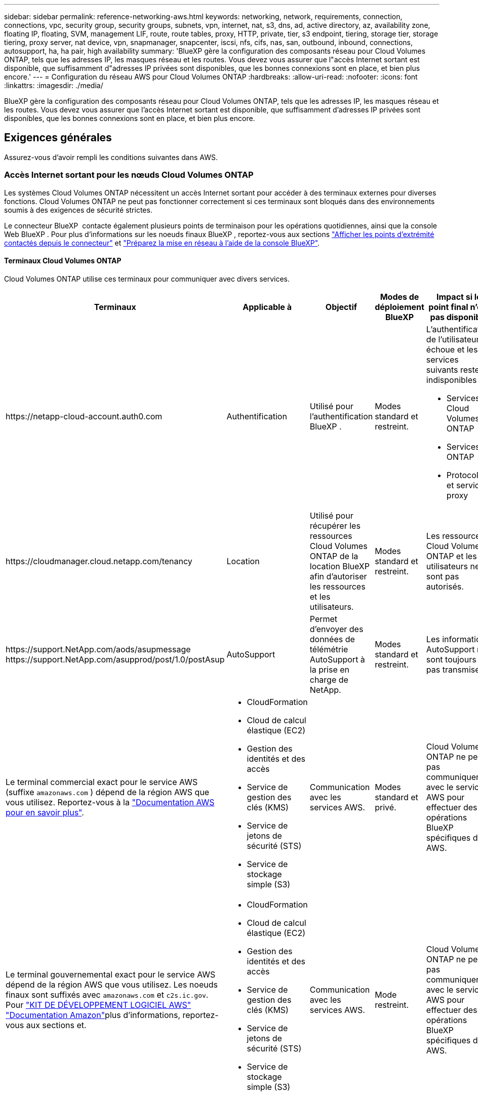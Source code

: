 ---
sidebar: sidebar 
permalink: reference-networking-aws.html 
keywords: networking, network, requirements, connection, connections, vpc, security group, security groups, subnets, vpn, internet, nat, s3, dns, ad, active directory, az, availability zone, floating IP, floating, SVM, management LIF, route, route tables, proxy, HTTP, private, tier, s3 endpoint, tiering, storage tier, storage tiering, proxy server, nat device, vpn, snapmanager, snapcenter, iscsi, nfs, cifs, nas, san, outbound, inbound, connections, autosupport, ha, ha pair, high availability 
summary: 'BlueXP gère la configuration des composants réseau pour Cloud Volumes ONTAP, tels que les adresses IP, les masques réseau et les routes. Vous devez vous assurer que l"accès Internet sortant est disponible, que suffisamment d"adresses IP privées sont disponibles, que les bonnes connexions sont en place, et bien plus encore.' 
---
= Configuration du réseau AWS pour Cloud Volumes ONTAP
:hardbreaks:
:allow-uri-read: 
:nofooter: 
:icons: font
:linkattrs: 
:imagesdir: ./media/


[role="lead"]
BlueXP gère la configuration des composants réseau pour Cloud Volumes ONTAP, tels que les adresses IP, les masques réseau et les routes. Vous devez vous assurer que l'accès Internet sortant est disponible, que suffisamment d'adresses IP privées sont disponibles, que les bonnes connexions sont en place, et bien plus encore.



== Exigences générales

Assurez-vous d'avoir rempli les conditions suivantes dans AWS.



=== Accès Internet sortant pour les nœuds Cloud Volumes ONTAP

Les systèmes Cloud Volumes ONTAP nécessitent un accès Internet sortant pour accéder à des terminaux externes pour diverses fonctions. Cloud Volumes ONTAP ne peut pas fonctionner correctement si ces terminaux sont bloqués dans des environnements soumis à des exigences de sécurité strictes.

Le connecteur BlueXP  contacte également plusieurs points de terminaison pour les opérations quotidiennes, ainsi que la console Web BlueXP . Pour plus d'informations sur les noeuds finaux BlueXP , reportez-vous aux sections https://docs.netapp.com/us-en/bluexp-setup-admin/task-install-connector-on-prem.html#step-3-set-up-networking["Afficher les points d'extrémité contactés depuis le connecteur"^] et https://docs.netapp.com/us-en/bluexp-setup-admin/reference-networking-saas-console.html["Préparez la mise en réseau à l'aide de la console BlueXP"^].



==== Terminaux Cloud Volumes ONTAP

Cloud Volumes ONTAP utilise ces terminaux pour communiquer avec divers services.

[cols="5*"]
|===
| Terminaux | Applicable à | Objectif | Modes de déploiement BlueXP | Impact si le point final n'est pas disponible 


| \https://netapp-cloud-account.auth0.com | Authentification  a| 
Utilisé pour l'authentification BlueXP .
| Modes standard et restreint.  a| 
L'authentification de l'utilisateur échoue et les services suivants restent indisponibles :

* Services Cloud Volumes ONTAP
* Services ONTAP
* Protocoles et services proxy




| \https://cloudmanager.cloud.netapp.com/tenancy | Location | Utilisé pour récupérer les ressources Cloud Volumes ONTAP de la location BlueXP  afin d'autoriser les ressources et les utilisateurs. | Modes standard et restreint. | Les ressources Cloud Volumes ONTAP et les utilisateurs ne sont pas autorisés. 


| \https://support.NetApp.com/aods/asupmessage \https://support.NetApp.com/asupprod/post/1.0/postAsup | AutoSupport | Permet d'envoyer des données de télémétrie AutoSupport à la prise en charge de NetApp. | Modes standard et restreint. | Les informations AutoSupport ne sont toujours pas transmises. 


| Le terminal commercial exact pour le service AWS (suffixe `amazonaws.com` ) dépend de la région AWS que vous utilisez. Reportez-vous à la https://docs.aws.amazon.com/general/latest/gr/rande.html["Documentation AWS pour en savoir plus"^].  a| 
* CloudFormation
* Cloud de calcul élastique (EC2)
* Gestion des identités et des accès
* Service de gestion des clés (KMS)
* Service de jetons de sécurité (STS)
* Service de stockage simple (S3)

| Communication avec les services AWS. | Modes standard et privé. | Cloud Volumes ONTAP ne peut pas communiquer avec le service AWS pour effectuer des opérations BlueXP  spécifiques dans AWS. 


| Le terminal gouvernemental exact pour le service AWS dépend de la région AWS que vous utilisez. Les noeuds finaux sont suffixés avec `amazonaws.com` et `c2s.ic.gov`. Pour 	https://docs.aws.amazon.com/AWSJavaSDK/latest/javadoc/com/amazonaws/services/s3/model/Region.html["KIT DE DÉVELOPPEMENT LOGICIEL AWS"] https://docs.aws.amazon.com/general/latest/gr/rande.html["Documentation Amazon"]plus d'informations, reportez-vous aux sections  et.  a| 
* CloudFormation
* Cloud de calcul élastique (EC2)
* Gestion des identités et des accès
* Service de gestion des clés (KMS)
* Service de jetons de sécurité (STS)
* Service de stockage simple (S3)

| Communication avec les services AWS. | Mode restreint. | Cloud Volumes ONTAP ne peut pas communiquer avec le service AWS pour effectuer des opérations BlueXP  spécifiques dans AWS. 
|===


==== Accès Internet sortant pour NetApp AutoSupport

Les nœuds Cloud Volumes ONTAP requièrent un accès Internet sortant pour accéder aux terminaux externes pour diverses fonctions. Cloud Volumes ONTAP ne peut pas fonctionner correctement si ces terminaux sont bloqués dans des environnements soumis à des exigences de sécurité strictes.

Les nœuds Cloud Volumes ONTAP nécessitent un accès Internet sortant pour l'AutoSupport, qui surveille de manière proactive l'état de santé de votre système et envoie des messages au support technique de NetApp.

Les règles de routage et de pare-feu doivent autoriser le trafic HTTPS vers les points de terminaison suivants pour que Cloud Volumes ONTAP puisse envoyer des messages AutoSupport :

* \https://support.netapp.com/aods/asupmessage
* \https://support.netapp.com/asupprod/post/1.0/postAsup


Si vous disposez d'une instance NAT, vous devez définir une règle de groupe de sécurité entrante qui autorise le trafic HTTPS du sous-réseau privé vers Internet.

Si aucune connexion Internet sortante n'est disponible pour envoyer des messages AutoSupport, BlueXP configure automatiquement vos systèmes Cloud Volumes ONTAP pour utiliser le connecteur comme serveur proxy. La seule condition est de s'assurer que le groupe de sécurité du connecteur autorise les connexions _entrantes_ sur le port 3128. Vous devrez ouvrir ce port après le déploiement du connecteur.

Si vous avez défini des règles sortantes strictes pour Cloud Volumes ONTAP, vous devrez également vous assurer que le groupe de sécurité Cloud Volumes ONTAP autorise les connexions _sortantes_ sur le port 3128.

Après avoir vérifié que l'accès Internet sortant est disponible, vous pouvez tester AutoSupport pour vous assurer qu'il peut envoyer des messages. Pour obtenir des instructions, reportez-vous au https://docs.netapp.com/us-en/ontap/system-admin/setup-autosupport-task.html["Documentation ONTAP : configuration de AutoSupport"^].

Si BlueXP vous informe que les messages AutoSupport ne peuvent pas être envoyés, link:task-verify-autosupport.html#troubleshoot-your-autosupport-configuration["Résoudre les problèmes de configuration AutoSupport"].



=== Accès Internet sortant pour le médiateur haute disponibilité

L'instance de médiateur haute disponibilité doit disposer d'une connexion sortante au service AWS EC2 pour qu'il puisse faciliter le basculement du stockage. Pour fournir la connexion, vous pouvez ajouter une adresse IP publique, spécifier un serveur proxy ou utiliser une option manuelle.

L'option manuelle peut être une passerelle NAT ou un terminal VPC d'interface, du sous-réseau cible au service AWS EC2. Pour plus d'informations sur les terminaux VPC, reportez-vous au http://docs.aws.amazon.com/AmazonVPC/latest/UserGuide/vpce-interface.html["Documentation AWS : terminaux VPC d'interface (AWS PrivateLink)"^].



=== Adresses IP privées

BlueXP alloue automatiquement le nombre requis d'adresses IP privées à Cloud Volumes ONTAP. Vous devez vous assurer que votre réseau dispose de suffisamment d'adresses IP privées.

Le nombre de LIF alloués par BlueXP pour Cloud Volumes ONTAP dépend du déploiement d'un système à un seul nœud ou d'une paire haute disponibilité. Une LIF est une adresse IP associée à un port physique.



==== Adresses IP d'un système à un seul nœud

BlueXP alloue 6 adresses IP à un système à nœud unique.

Le tableau suivant fournit des informations détaillées sur les LIFs associées à chaque adresse IP privée.

[cols="20,40"]
|===
| LIF | Objectif 


| Gestion du cluster | Gestion administrative de l'ensemble du cluster (paire HA). 


| Gestion de nœuds | Gestion administrative d'un nœud. 


| Intercluster | Communication, sauvegarde et réplication entre les clusters 


| Données NAS | Accès client via les protocoles NAS. 


| Données iSCSI | Accès client via le protocole iSCSI. Également utilisé par le système pour d'autres flux de travail réseau importants. Cette LIF est requise et ne doit pas être supprimée. 


| Gestion des machines virtuelles de stockage | Une LIF de gestion de machines virtuelles de stockage est utilisée avec des outils de gestion tels que SnapCenter. 
|===


==== Adresses IP des paires haute disponibilité

Les paires HAUTE DISPONIBILITÉ requièrent plus d'adresses IP qu'un système à un seul nœud. Ces adresses IP sont réparties sur différentes interfaces ethernet, comme illustré dans l'image suivante :

image:diagram_cvo_aws_networking_ha.png["Schéma représentant eth0, eth1, eth2 sur une configuration HA Cloud Volumes ONTAP dans AWS."]

Le nombre d'adresses IP privées requises pour une paire haute disponibilité dépend du modèle de déploiement choisi. Une paire haute disponibilité déployée dans une _single_ AWS Availability zone (AZ) requiert 15 adresses IP privées, tandis qu'une paire haute disponibilité déployée dans _multiple_ AZS nécessite 13 adresses IP privées.

Les tableaux suivants fournissent des informations détaillées sur les LIF associées à chaque adresse IP privée.



===== LIF pour les paires haute disponibilité dans une même zone de disponibilité

[cols="20,20,20,40"]
|===
| LIF | Interface | Nœud | Objectif 


| Gestion du cluster | eth0 | nœud 1 | Gestion administrative de l'ensemble du cluster (paire HA). 


| Gestion de nœuds | eth0 | les nœuds 1 et 2 | Gestion administrative d'un nœud. 


| Intercluster | eth0 | les nœuds 1 et 2 | Communication, sauvegarde et réplication entre les clusters 


| Données NAS | eth0 | nœud 1 | Accès client via les protocoles NAS. 


| Données iSCSI | eth0 | les nœuds 1 et 2 | Accès client via le protocole iSCSI. Également utilisé par le système pour d'autres flux de travail réseau importants. Ces LIFs sont requises et ne doivent pas être supprimées. 


| Connectivité au cluster | eth1 | les nœuds 1 et 2 | Permet aux nœuds de communiquer les uns avec les autres et de déplacer les données au sein du cluster. 


| Connectivité HAUTE DISPONIBILITÉ | eth2 | les nœuds 1 et 2 | Communication entre les deux nœuds en cas de basculement. 


| Trafic iSCSI RSM | eth3 | les nœuds 1 et 2 | Le trafic iSCSI RAID SyncMirror, ainsi que la communication entre les deux nœuds Cloud Volumes ONTAP et le médiateur. 


| Médiateur | eth0 | Médiateur | Canal de communication entre les nœuds et le médiateur pour faciliter les processus de basculement et de rétablissement du stockage. 
|===


===== LIF pour paires haute disponibilité dans plusieurs systèmes AZS

[cols="20,20,20,40"]
|===
| LIF | Interface | Nœud | Objectif 


| Gestion de nœuds | eth0 | les nœuds 1 et 2 | Gestion administrative d'un nœud. 


| Intercluster | eth0 | les nœuds 1 et 2 | Communication, sauvegarde et réplication entre les clusters 


| Données iSCSI | eth0 | les nœuds 1 et 2 | Accès client via le protocole iSCSI. Ces LIFs gèrent également la migration d'adresses IP flottantes entre nœuds. Ces LIFs sont requises et ne doivent pas être supprimées. 


| Connectivité au cluster | eth1 | les nœuds 1 et 2 | Permet aux nœuds de communiquer les uns avec les autres et de déplacer les données au sein du cluster. 


| Connectivité HAUTE DISPONIBILITÉ | eth2 | les nœuds 1 et 2 | Communication entre les deux nœuds en cas de basculement. 


| Trafic iSCSI RSM | eth3 | les nœuds 1 et 2 | Le trafic iSCSI RAID SyncMirror, ainsi que la communication entre les deux nœuds Cloud Volumes ONTAP et le médiateur. 


| Médiateur | eth0 | Médiateur | Canal de communication entre les nœuds et le médiateur pour faciliter les processus de basculement et de rétablissement du stockage. 
|===

TIP: Lorsqu'il est déployé dans plusieurs zones de disponibilité, plusieurs LIF sont associées à link:reference-networking-aws.html#floatingips["Adresses IP flottantes"], Qui ne sont pas pris en compte par rapport à la limite IP privée AWS.



=== Groupes de sécurité

Vous n'avez pas besoin de créer des groupes de sécurité car BlueXP le fait pour vous. Si vous devez utiliser votre propre, reportez-vous à la section link:reference-security-groups.html["Règles de groupe de sécurité"].


TIP: Vous recherchez des informations sur le connecteur ? https://docs.netapp.com/us-en/bluexp-setup-admin/reference-ports-aws.html["Afficher les règles de groupe de sécurité du connecteur"^]



=== Connexion pour le Tiering des données

Si vous souhaitez utiliser EBS comme niveau de performance et AWS S3 comme niveau de capacité, vous devez vous assurer que Cloud Volumes ONTAP est connecté à S3. La meilleure façon de fournir cette connexion est de créer un terminal VPC vers le service S3. Pour obtenir des instructions, reportez-vous au https://docs.aws.amazon.com/AmazonVPC/latest/UserGuide/vpce-gateway.html#create-gateway-endpoint["Documentation AWS : création d'un terminal de passerelle"^].

Lorsque vous créez le terminal VPC, veillez à sélectionner la région, le VPC et la table de routage correspondant à l'instance Cloud Volumes ONTAP. Vous devez également modifier le groupe de sécurité pour ajouter une règle HTTPS sortante qui active le trafic vers le terminal S3. Dans le cas contraire, Cloud Volumes ONTAP ne peut pas se connecter au service S3.

Si vous rencontrez des problèmes, reportez-vous au https://aws.amazon.com/premiumsupport/knowledge-center/connect-s3-vpc-endpoint/["Centre de connaissances du support AWS : pourquoi ne puis-je pas me connecter à un compartiment S3 à l'aide d'un terminal VPC de passerelle ?"^]



=== Connexions aux systèmes ONTAP

Pour répliquer les données entre un système Cloud Volumes ONTAP dans AWS et des systèmes ONTAP d'autres réseaux, vous devez disposer d'une connexion VPN entre le VPC AWS et l'autre réseau, par exemple votre réseau d'entreprise. Pour obtenir des instructions, reportez-vous au https://docs.aws.amazon.com/AmazonVPC/latest/UserGuide/SetUpVPNConnections.html["Documentation AWS : configuration d'une connexion VPN AWS"^].



=== DNS et Active Directory pour CIFS

Si vous souhaitez provisionner le stockage CIFS, vous devez configurer DNS et Active Directory dans AWS ou étendre votre configuration sur site à AWS.

Le serveur DNS doit fournir des services de résolution de noms pour l'environnement Active Directory. Vous pouvez configurer les jeux d'options DHCP pour qu'ils utilisent le serveur DNS EC2 par défaut, qui ne doit pas être le serveur DNS utilisé par l'environnement Active Directory.

Pour obtenir des instructions, reportez-vous au https://aws-quickstart.github.io/quickstart-microsoft-activedirectory/["Documentation AWS : active Directory Domain Services sur le cloud AWS : déploiement de référence rapide"^].



=== Partage de VPC

Depuis la version 9.11.1, les paires haute disponibilité Cloud Volumes ONTAP sont prises en charge dans AWS avec le partage VPC. Le partage VPC permet à votre entreprise de partager des sous-réseaux avec d'autres comptes AWS. Pour utiliser cette configuration, vous devez configurer votre environnement AWS, puis déployer la paire HA à l'aide de l'API.

link:task-deploy-aws-shared-vpc.html["Découvrez comment déployer une paire haute disponibilité dans un sous-réseau partagé"].



== Besoins en paires haute disponibilité dans plusieurs AZS

D'autres exigences de mise en réseau AWS s'appliquent aux configurations Cloud Volumes ONTAP HA qui utilisent plusieurs zones de disponibilité (AZS). Vous devez vérifier ces exigences avant de lancer une paire haute disponibilité car vous devez entrer les informations de mise en réseau dans BlueXP lorsque vous créez l'environnement de travail.

Pour comprendre le fonctionnement des paires HA, reportez-vous à link:concept-ha.html["Paires haute disponibilité"]la .

Zones de disponibilité:: Ce modèle de déploiement haute disponibilité utilise plusieurs AZS pour assurer la haute disponibilité de vos données. Vous devez utiliser un système AZ dédié pour chaque instance Cloud Volumes ONTAP et l'instance médiateur, qui fournit un canal de communication entre la paire HA.


Un sous-réseau doit être disponible dans chaque zone de disponibilité.

[[floatingips]]
Adresses IP flottantes pour les données NAS et la gestion de cluster/SVM:: Les configurations HAUTE DISPONIBILITÉ de plusieurs AZS utilisent des adresses IP flottantes qui migrent entre les nœuds en cas de défaillance. Sauf vous, ils ne sont pas accessibles de manière native depuis l'extérieur du VPC link:task-setting-up-transit-gateway.html["Configuration d'une passerelle de transit AWS"].
+
--
Une adresse IP flottante concerne la gestion du cluster, l'une concerne les données NFS/CIFS sur le nœud 1 et l'autre les données NFS/CIFS sur le nœud 2. Une quatrième adresse IP flottante est facultative pour la gestion des SVM.


NOTE: Une adresse IP flottante est requise pour la LIF de management du SVM si vous utilisez SnapDrive pour Windows ou SnapCenter avec la paire haute disponibilité.

Vous devez entrer les adresses IP flottantes dans BlueXP lorsque vous créez un environnement de travail Cloud Volumes ONTAP HA. BlueXP alloue les adresses IP à la paire HA lors du lancement du système.

Les adresses IP flottantes doivent être en dehors des blocs CIDR sur tous les VPC de la région AWS dans laquelle vous déployez la configuration HA. Considérez les adresses IP flottantes comme un sous-réseau logique en dehors des VPC de votre région.

L'exemple suivant illustre la relation entre les adresses IP flottantes et les VPC d'une région AWS. Alors que les adresses IP flottantes sont en dehors des blocs CIDR pour tous les VPC, elles sont routables vers les sous-réseaux via des tables de routage.

image:diagram_ha_floating_ips.png["Image conceptuelle montrant les blocs CIDR pour cinq VPC dans une région AWS et trois adresses IP flottantes en dehors des blocs CIDR des VPC."]


NOTE: BlueXP crée automatiquement des adresses IP statiques pour l'accès iSCSI et pour l'accès NAS à partir de clients externes au VPC. Vous n'avez pas besoin de répondre à des exigences relatives à ces types d'adresses IP.

--
Passerelle de transport pour activer l'accès IP flottant depuis l'extérieur du VPC:: Si besoin, link:task-setting-up-transit-gateway.html["Configuration d'une passerelle de transit AWS"] Pour permettre l'accès aux adresses IP flottantes d'une paire haute disponibilité de l'extérieur du VPC où réside la paire haute disponibilité.
Tables de routage:: Après avoir spécifié les adresses IP flottantes dans BlueXP, vous êtes invité à sélectionner les tables de routage qui doivent inclure des routes vers les adresses IP flottantes. Cela permet au client d'accéder à la paire haute disponibilité.
+
--
Si vous ne disposez que d'une seule table de routage pour les sous-réseaux de votre VPC (la table de routage principale), BlueXP ajoute automatiquement les adresses IP flottantes à cette table de routage. Si vous avez plusieurs tables de routage, il est très important de sélectionner les tables de routage appropriées au lancement de la paire haute disponibilité. Dans le cas contraire, certains clients n'ont peut-être pas accès à Cloud Volumes ONTAP.

Par exemple, vous pouvez avoir deux sous-réseaux associés à différentes tables de routage. Si vous sélectionnez la table de routage A, mais pas la table de routage B, les clients du sous-réseau associé à la table de routage A peuvent accéder à la paire HA, mais les clients du sous-réseau associé à la table de routage B ne peuvent pas.

Pour plus d'informations sur les tables de routage, reportez-vous au http://docs.aws.amazon.com/AmazonVPC/latest/UserGuide/VPC_Route_Tables.html["Documentation AWS : tables de routage"^].

--
Connexion aux outils de gestion NetApp:: Pour utiliser les outils de gestion NetApp avec des configurations haute disponibilité figurant dans plusieurs modèles AZS, vous disposez de deux options de connexion :
+
--
. Déployez les outils de gestion NetApp sur un autre VPC et link:task-setting-up-transit-gateway.html["Configuration d'une passerelle de transit AWS"]. La passerelle permet d'accéder à l'adresse IP flottante de l'interface de gestion du cluster à partir de l'extérieur du VPC.
. Déployez les outils de gestion NetApp sur le même VPC avec une configuration de routage similaire à celle des clients NAS.


--




=== Exemple de configuration haute disponibilité

L'image suivante illustre les composants réseau propres à une paire HA dans plusieurs AZS : trois zones de disponibilité, trois sous-réseaux, des adresses IP flottantes et une table de routage.

image:diagram_ha_networking.png["Image conceptuelle de l'association des composants de l'architecture Cloud Volumes ONTAP HA : deux nœuds Cloud Volumes ONTAP et une instance de médiateur, chacun dans des zones de disponibilité distinctes."]



== Configuration requise pour le connecteur

Si vous n'avez pas encore créé de connecteur, vous devez également consulter les exigences de mise en réseau pour le connecteur.

* https://docs.netapp.com/us-en/bluexp-setup-admin/task-quick-start-connector-aws.html["Afficher les exigences de mise en réseau du connecteur"^]
* https://docs.netapp.com/us-en/bluexp-setup-admin/reference-ports-aws.html["Règles de groupe de sécurité dans AWS"^]

